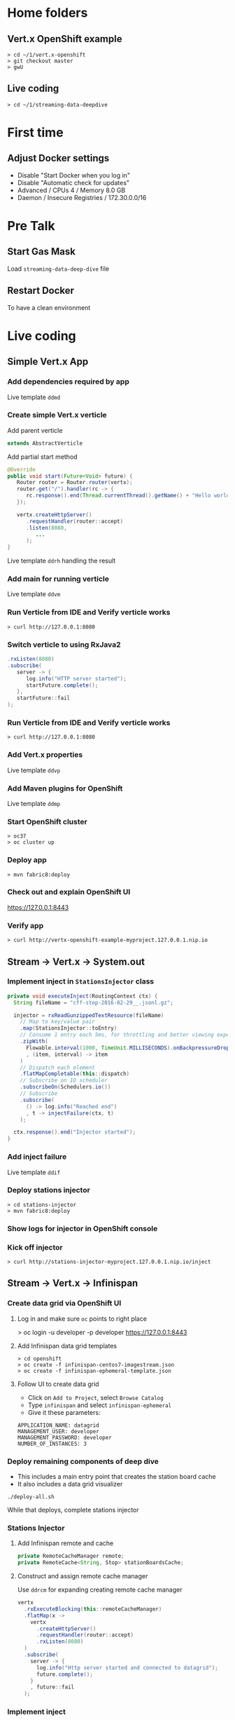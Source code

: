 * Home folders
** Vert.x OpenShift example
#+BEGIN_SRC shell
> cd ~/1/vert.x-openshift
> git checkout master
> gwU
#+END_SRC
** Live coding
#+BEGIN_SRC shell
> cd ~/1/streaming-data-deepdive
#+END_SRC
* First time
** Adjust Docker settings
- Disable "Start Docker when you log in"
- Disable "Automatic check for updates"
- Advanced / CPUs 4 / Memory 8.0 GB
- Daemon / Insecure Registries / 172.30.0.0/16
* Pre Talk
** Start Gas Mask
Load ~streaming-data-deep-dive~ file
** Restart Docker
To have a clean environment
* Live coding
** Simple Vert.x App
*** Add dependencies required by app
Live template ~ddmd~
*** Create simple Vert.x verticle
Add parent verticle
#+BEGIN_SRC java
extends AbstractVerticle
#+END_SRC
Add partial start method
#+BEGIN_SRC java
@Override
public void start(Future<Void> future) {
   Router router = Router.router(vertx);
   router.get("/").handler(rc -> {
      rc.response().end(Thread.currentThread().getName() + "Hello world!");
   });

   vertx.createHttpServer()
      .requestHandler(router::accept)
      .listen(8080,
         ...
      );
}
#+END_SRC
Live template ~ddrh~ handling the result
*** Add main for running verticle
Live template ~ddvm~
*** Run Verticle from IDE and Verify verticle works
#+BEGIN_SRC shell
> curl http://127.0.0.1:8080
#+END_SRC
*** Switch verticle to using RxJava2
#+BEGIN_SRC java
.rxListen(8080)
.subscribe(
   server -> {
      log.info("HTTP server started");
      startFuture.complete();
   },
   startFuture::fail
);
#+END_SRC
*** Run Verticle from IDE and Verify verticle works
#+BEGIN_SRC shell
> curl http://127.0.0.1:8080
#+END_SRC
*** Add Vert.x properties
Live template ~ddvp~
*** Add Maven plugins for OpenShift
Live template ~ddmp~
*** Start OpenShift cluster
#+BEGIN_SRC shell
> oc37
> oc cluster up
#+END_SRC
*** Deploy app
#+BEGIN_SRC shell
> mvn fabric8:deploy
#+END_SRC
*** Check out and explain OpenShift UI
https://127.0.0.1:8443
*** Verify app
#+BEGIN_SRC shell
> curl http://vertx-openshift-example-myproject.127.0.0.1.nip.io
#+END_SRC
** Stream -> Vert.x -> System.out
*** Implement inject in ~StationsInjector~ class
#+BEGIN_SRC java
private void executeInject(RoutingContext ctx) {
  String fileName = "cff-stop-2016-02-29__.jsonl.gz";

  injector = rxReadGunzippedTextResource(fileName)
    // Map to key/value pair
    .map(StationsInjector::toEntry)
    // Consume 1 entry each 5ms, for throttling and better viewing experience
    .zipWith(
      Flowable.interval(1000, TimeUnit.MILLISECONDS).onBackpressureDrop()
      , (item, interval) -> item
    )
    // Dispatch each element
    .flatMapCompletable(this::dispatch)
    // Subscribe on IO scheduler
    .subscribeOn(Schedulers.io())
    // Subscribe
    .subscribe(
      () -> log.info("Reached end")
      , t -> injectFailure(ctx, t)
    );

  ctx.response().end("Injector started");
}
#+END_SRC
*** Add inject failure
Live template ~ddif~
*** Deploy stations injector
#+BEGIN_SRC shell
> cd stations-injector
> mvn fabric8:deploy
#+END_SRC
*** Show logs for injector in OpenShift console
*** Kick off injector
#+BEGIN_SRC shell
> curl http://stations-injector-myproject.127.0.0.1.nip.io/inject
#+END_SRC
** Stream -> Vert.x -> Infinispan
*** Create data grid via OpenShift UI
**** Log in and make sure ~oc~ points to right place
> oc login -u developer -p developer https://127.0.0.1:8443
**** Add Infinispan data grid templates
#+BEGIN_SRC shell
> cd openshift
> oc create -f infinispan-centos7-imagestream.json
> oc create -f infinispan-ephemeral-template.json
#+END_SRC
**** Follow UI to create data grid
- Click on ~Add to Project~, select ~Browse Catalog~
- Type ~infinispan~ and select ~infinispan-ephemeral~
- Give it these parameters:
#+BEGIN_SRC shell
APPLICATION_NAME: datagrid
MANAGEMENT_USER: developer
MANAGEMENT_PASSWORD: developer
NUMBER_OF_INSTANCES: 3
#+END_SRC
*** Deploy remaining components of deep dive
- This includes a main entry point that creates the station board cache
- It also includes a data grid visualizer
#+BEGIN_SRC shell
./deploy-all.sh
#+END_SRC
While that deploys, complete stations injector
*** Stations Injector
**** Add Infinispan remote and cache
#+BEGIN_SRC java
private RemoteCacheManager remote;
private RemoteCache<String, Stop> stationBoardsCache;
#+END_SRC
**** Construct and assign remote cache manager
Use ~ddrcm~ for expanding creating remote cache manager
#+BEGIN_SRC java
vertx
  .rxExecuteBlocking(this::remoteCacheManager)
  .flatMap(x ->
    vertx
      .createHttpServer()
      .requestHandler(router::accept)
      .rxListen(8080)
  )
  .subscribe(
    server -> {
      log.info("Http server started and connected to datagrid");
      future.complete();
    }
    , future::fail
  );
#+END_SRC
*** Implement inject
**** Move reading file into code within
#+BEGIN_SRC java
private void executeInject(RoutingContext ctx) {
  String fileName = "cff-stop-2016-02-29__.jsonl.gz";

  // TODO live coding
  vertx
    // Station boards cache
    .rxExecuteBlocking(stationBoardsCache())
    // Clear cache
    .flatMapCompletable(x -> clearStationBoardsCache())
    // Run on Vert.x context
    .subscribeOn(RxHelper.scheduler(vertx.getOrCreateContext()))
    // Subscribe
    .subscribe(() -> {
      progressTimer = trackProgress();

      // TODO live coding
      injector = rxReadGunzippedTextResource(fileName)
        // Map to key/value pair
        .map(StationsInjector::toEntry)
        // Consume 1 entry each 5ms, for throttling and better viewing experience
        .zipWith(
          Flowable.interval(5, TimeUnit.MILLISECONDS).onBackpressureDrop()
          , (item, interval) -> item
        )
        // Dispatch each element
        .map(this::dispatch)
        // Control concurrency
        .to(flow -> Completable.merge(flow, 100))
        // Subscribe
        .subscribe(
          () -> log.info("Reached end")
          , t -> injectFailure(ctx, t)
        );

      ctx.response().end("Injector started");
    });
}
#+END_SRC
**** Get station boards cache
Use ~ddsbc~ live template for ~stationBoardsCache()~
**** Clear station boards cache
Use ~ddcsbc~ live template for ~clearStationBoardsCache()~
**** Track progress
Use ~ddtp~ live template for ~trackProgress()~
**** Switch interval from 1000 to 5 milliseconds
**** Implement dispatch()
Store asynchronously into Infinispan
#+BEGIN_SRC java
private Completable dispatch(Map.Entry<String, Stop> entry) {
  log.info("Entry read " + entry.getKey());

  // Put asynchronously into cache
  CompletableFuture<Stop> future =
    stationBoardsCache.putAsync(entry.getKey(), entry.getValue());

  return CompletableInterop
    // Convert into Completable
    .fromFuture(future);
}
#+END_SRC
**** Add concurrency control for the client
#+BEGIN_SRC java
.to(flow -> Completable.merge(flow, 100))
#+END_SRC
**** Add Verticle.stop() implementation and stop Infinispan client
Use ~ddis~ live template for ~stop()~
*** Deploy injector changes
#+BEGIN_SRC shell
> cd stations-injector
> mvn fabric8:deploy
#+END_SRC
*** Show data grid visualizer
- URL: http://datagrid-visualizer-myproject.127.0.0.1.nip.io/infinispan-visualizer/
- Select ~station-boards~ caches
- Not much appearing for now
*** Start injector
#+BEGIN_SRC shell
> curl http://stations-injector-myproject.127.0.0.1.nip.io/inject
#+END_SRC
*** Show data grid visualizer filling up
URL: http://datagrid-visualizer-myproject.127.0.0.1.nip.io/infinispan-visualizer/
** Infinispan -> Dashboard
*** Create continuous query listener in ~DelayedListener~ class
#+BEGIN_SRC java
private void addContinuousQuery(Future<Void> f) {
  log.info("Add continuous query");

   // Get query factory
  QueryFactory queryFactory = Search.getQueryFactory(stationBoardsCache);

  // Create query
  Query query = queryFactory.from(Stop.class)
    .having("delayMin").gt(0L)
    .build();

  // Create continuous query listener
  ContinuousQueryListener<String, Stop> listener =
    new ContinuousQueryListener<String, Stop>() {
      @Override
      public void resultJoining(String id, Stop stop) {
        log.info(String.format("[%d] Stop id=%s joining result%n", this.hashCode(), id));

        // Convert stop to json
        JsonObject stopAsJson = toJson(stop);

        // Publish json
        vertx.eventBus().publish("delayed-trains", stopAsJson);

        // Store train name in delayed trains cache
        // ddpd
      }
    };

  // Put listener and query together
  continuousQuery.addContinuousQueryListener(query, listener);

  log.info("Continuous query added");
  // Complete future
  f.complete();
}
#+END_SRC
*** Store delayed trains
For later live coding, press ~ddpd~ in hole
*** Redeploy delay-listener component
#+BEGIN_SRC shell
cd delay-listener
mvn fabric8:deploy
#+END_SRC
*** Explain and start dashboard from IDE
When the dashboard connects, it also restarts data injection
, so no need to pre-inject data.

Run ~dashboard.DelayedDashboard~ class
** Infinispan -> Event Bus
*** Open ~DelayedTrains~ class and add sockjs bridge details
Live code template ~ddsj~
*** Add permitted address to be broadcasted
#+BEGIN_SRC java
options.addOutboundPermitted(
  new PermittedOptions().setAddress(DELAYED_TRAINS_POSITIONS_ADDRESS)
);
#+END_SRC
*** Publish positions to event bus
#+BEGIN_SRC java
private void publishPositions() {
  // TODO live coding
  vertx
    .rxExecuteBlocking(this::positions)
    .subscribe(
      positions -> {
        log.info("Publishing positions:");
        log.info(positions);
        vertx.eventBus().publish(DELAYED_TRAINS_POSITIONS_ADDRESS, positions);
      }
    );
}
#+END_SRC
*** Create query to get all train IDs for trains with a certain route name
#+BEGIN_SRC java
Query query = queryFactory.create(
    "select tp.trainId from workshop.model.TrainPosition tp where name = :trainName"
);
query.setParameter("trainName", trainName);
#+END_SRC
*** Execute the query
#+BEGIN_SRC java
List<Object[]> trains = query.list();
#+END_SRC
*** Get first train ID returned (not the most accurate)
Live template ~ddti~
*** Redeploy delayed trains component changes
#+BEGIN_SRC shell
> cd delayed-trains
> mvn fabric8:deploy
#+END_SRC
*** Start train position viewer
#+BEGIN_SRC shell
> cd web-viewer
> nodejs
> nvm use 4.2
> npm start
#+END_SRC
*** Open train viewer
http://localhost:3000
*** Start dashboard from IDE
Run ~dashboard.DelayedDashboard~ class
*** Check train viewer
Once you see a delayed train, check the train viewer
